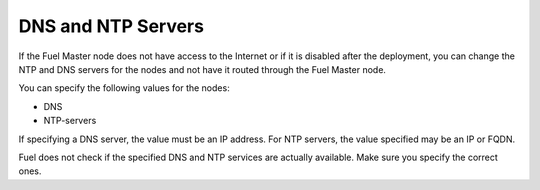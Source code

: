 
.. _dns-ntp-support-ug:

DNS and NTP Servers
+++++++++++++++++++

If the Fuel Master node does not have access to the Internet
or if it is disabled after the deployment, you can change the NTP
and DNS servers for the nodes and not have it routed through the
Fuel Master node.

You can specify the following values for the nodes:

* DNS
* NTP-servers

If specifying a DNS server, the value must be an IP address.
For NTP servers, the value specified may be an IP or FQDN.

Fuel does not check if the specified DNS and NTP services are actually
available. Make sure you specify the correct ones.
